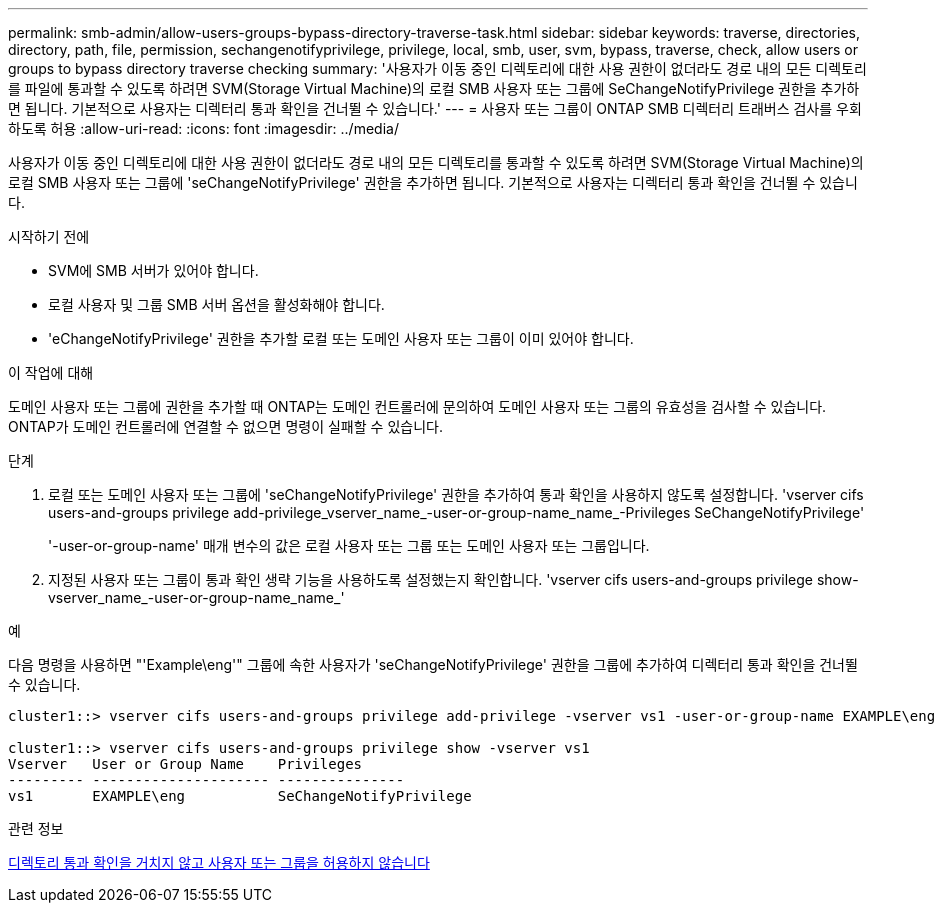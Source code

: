 ---
permalink: smb-admin/allow-users-groups-bypass-directory-traverse-task.html 
sidebar: sidebar 
keywords: traverse, directories, directory, path, file, permission, sechangenotifyprivilege, privilege, local, smb, user, svm, bypass, traverse, check, allow users or groups to bypass directory traverse checking 
summary: '사용자가 이동 중인 디렉토리에 대한 사용 권한이 없더라도 경로 내의 모든 디렉토리를 파일에 통과할 수 있도록 하려면 SVM(Storage Virtual Machine)의 로컬 SMB 사용자 또는 그룹에 SeChangeNotifyPrivilege 권한을 추가하면 됩니다. 기본적으로 사용자는 디렉터리 통과 확인을 건너뛸 수 있습니다.' 
---
= 사용자 또는 그룹이 ONTAP SMB 디렉터리 트래버스 검사를 우회하도록 허용
:allow-uri-read: 
:icons: font
:imagesdir: ../media/


[role="lead"]
사용자가 이동 중인 디렉토리에 대한 사용 권한이 없더라도 경로 내의 모든 디렉토리를 통과할 수 있도록 하려면 SVM(Storage Virtual Machine)의 로컬 SMB 사용자 또는 그룹에 'seChangeNotifyPrivilege' 권한을 추가하면 됩니다. 기본적으로 사용자는 디렉터리 통과 확인을 건너뛸 수 있습니다.

.시작하기 전에
* SVM에 SMB 서버가 있어야 합니다.
* 로컬 사용자 및 그룹 SMB 서버 옵션을 활성화해야 합니다.
* 'eChangeNotifyPrivilege' 권한을 추가할 로컬 또는 도메인 사용자 또는 그룹이 이미 있어야 합니다.


.이 작업에 대해
도메인 사용자 또는 그룹에 권한을 추가할 때 ONTAP는 도메인 컨트롤러에 문의하여 도메인 사용자 또는 그룹의 유효성을 검사할 수 있습니다. ONTAP가 도메인 컨트롤러에 연결할 수 없으면 명령이 실패할 수 있습니다.

.단계
. 로컬 또는 도메인 사용자 또는 그룹에 'seChangeNotifyPrivilege' 권한을 추가하여 통과 확인을 사용하지 않도록 설정합니다. 'vserver cifs users-and-groups privilege add-privilege_vserver_name_-user-or-group-name_name_-Privileges SeChangeNotifyPrivilege'
+
'-user-or-group-name' 매개 변수의 값은 로컬 사용자 또는 그룹 또는 도메인 사용자 또는 그룹입니다.

. 지정된 사용자 또는 그룹이 통과 확인 생략 기능을 사용하도록 설정했는지 확인합니다. 'vserver cifs users-and-groups privilege show-vserver_name_-user-or-group-name_name_'


.예
다음 명령을 사용하면 "'Example\eng'" 그룹에 속한 사용자가 'seChangeNotifyPrivilege' 권한을 그룹에 추가하여 디렉터리 통과 확인을 건너뛸 수 있습니다.

[listing]
----
cluster1::> vserver cifs users-and-groups privilege add-privilege -vserver vs1 -user-or-group-name EXAMPLE\eng -privileges SeChangeNotifyPrivilege

cluster1::> vserver cifs users-and-groups privilege show -vserver vs1
Vserver   User or Group Name    Privileges
--------- --------------------- ---------------
vs1       EXAMPLE\eng           SeChangeNotifyPrivilege
----
.관련 정보
xref:disallow-users-groups-bypass-directory-traverse-task.adoc[디렉토리 통과 확인을 거치지 않고 사용자 또는 그룹을 허용하지 않습니다]
